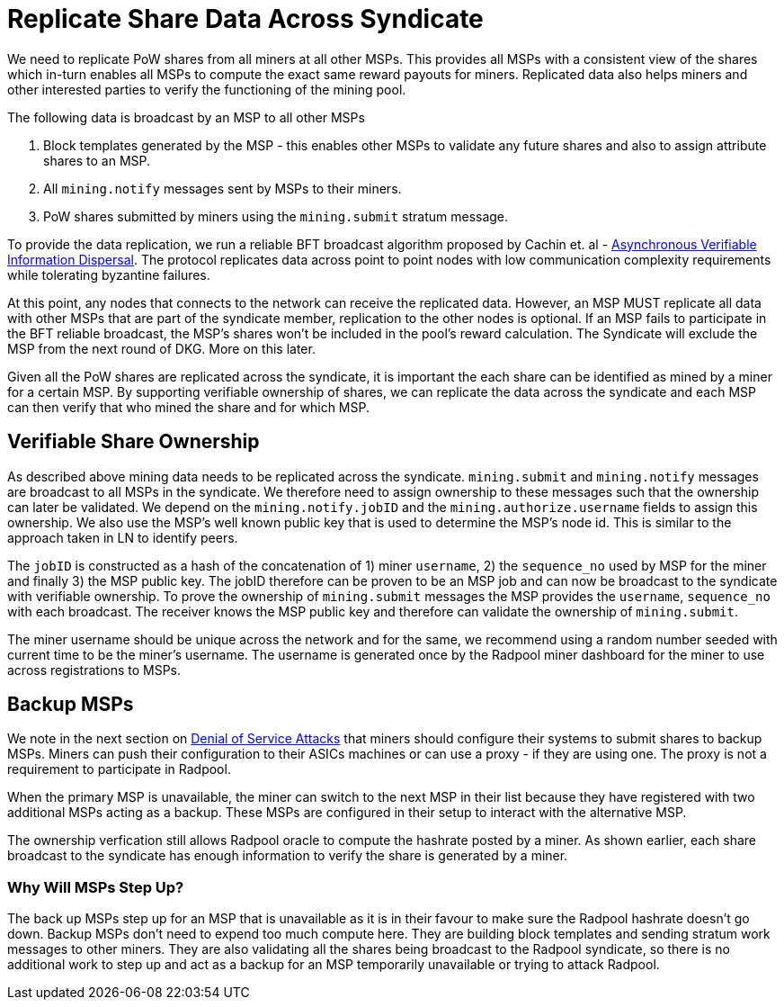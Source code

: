 = Replicate Share Data Across Syndicate

We need to replicate PoW shares from all miners at all other
MSPs. This provides all MSPs with a consistent view of the shares
which in-turn enables all MSPs to compute the exact same reward
payouts for miners. Replicated data also helps miners and other
interested parties to verify the functioning of the mining pool.

The following data is broadcast by an MSP to all other MSPs

. Block templates generated by the MSP - this enables other MSPs to validate any future shares and also to assign attribute shares to an MSP.
. All `mining.notify` messages sent by MSPs to their miners.
. PoW shares submitted by miners using the `mining.submit` stratum message.

To provide the data replication, we run a reliable BFT broadcast
algorithm proposed by Cachin et. al -
https://homes.cs.washington.edu/~tessaro/papers/dds.pdf[Asynchronous
Verifiable Information Dispersal]. The protocol replicates data across
point to point nodes with low communication complexity requirements
while tolerating byzantine failures.

At this point, any nodes that connects to the network can receive the
replicated data. However, an MSP MUST replicate all data with other
MSPs that are part of the syndicate member, replication to the other
nodes is optional. If an MSP fails to participate in the BFT reliable broadcast, the
MSP's shares won't be included in the pool's reward calculation. The
Syndicate will exclude the MSP from the next round of DKG. More on
this later.

Given all the PoW shares are replicated across the syndicate, it is
important the each share can be identified as mined by a miner for a
certain MSP. By supporting verifiable ownership of shares, we can
replicate the data across the syndicate and each MSP can then verify
that who mined the share and for which MSP.

== Verifiable Share Ownership

As described above mining data needs to be replicated across the
syndicate. `mining.submit` and `mining.notify` messages are broadcast
to all MSPs in the syndicate. We therefore need to assign ownership to
these messages such that the ownership can later be validated. We
depend on the `mining.notify.jobID` and the
`mining.authorize.username` fields to assign this ownership. We also
use the MSP's well known public key that is used to determine the
MSP's node id. This is similar to the approach taken in LN to identify
peers.

The `jobID` is constructed as a hash of the concatenation of 1) miner
`username`, 2) the `sequence_no` used by MSP for the miner and finally
3) the MSP public key. The jobID therefore can be proven to be an MSP
job and can now be broadcast to the syndicate with verifiable
ownership. To prove the ownership of `mining.submit` messages the MSP
provides the `username`, `sequence_no` with each broadcast. The
receiver knows the MSP public key and therefore can validate the
ownership of `mining.submit`.

The miner username should be unique across the network and for the
same, we recommend using a random number seeded with current time to
be the miner's username. The username is generated once by the Radpool
miner dashboard for the miner to use across registrations to MSPs.

== Backup MSPs

We note in the next section on
xref:attacks.adoc#_denial_of_service_attack_by_msp[Denial of Service
Attacks] that miners should configure their systems to submit shares
to backup MSPs. Miners can push their configuration to their ASICs
machines or can use a proxy - if they are using one. The proxy is not
a requirement to participate in Radpool.

When the primary MSP is unavailable, the miner can switch to the next
MSP in their list because they have registered with two additional
MSPs acting as a backup. These MSPs are configured in their setup to
interact with the alternative MSP.

The ownership verfication still allows Radpool oracle to compute the
hashrate posted by a miner. As shown earlier, each share broadcast to
the syndicate has enough information to verify the share is generated
by a miner.

=== Why Will MSPs Step Up?

The back up MSPs step up for an MSP that is unavailable as it is in
their favour to make sure the Radpool hashrate doesn't go down. Backup
MSPs don't need to expend too much compute here. They are building
block templates and sending stratum work messages to other
miners. They are also validating all the shares being broadcast to the
Radpool syndicate, so there is no additional work to step up and act
as a backup for an MSP temporarily unavailable or trying to attack
Radpool.
